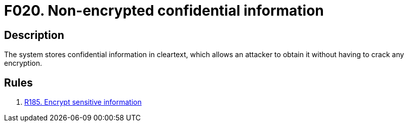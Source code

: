:slug: findings/020/
:description: The purpose of this page is to present information about the set of findings reported by Fluid Attacks. In this case, the finding presents information about vulnerabilities arising from non-encrypted confidential information, recommendations to avoid them and related security requirements.
:keywords: Information, Sensitive, Confidential, Encryption, Cleartext, Data
:findings: yes
:type: security

= F020. Non-encrypted confidential information

== Description

The system stores confidential information in cleartext,
which allows an attacker to obtain it without having to crack any encryption.

== Rules

. [[r1]] [inner]#link:/web/rules/185/[R185. Encrypt sensitive information]#
